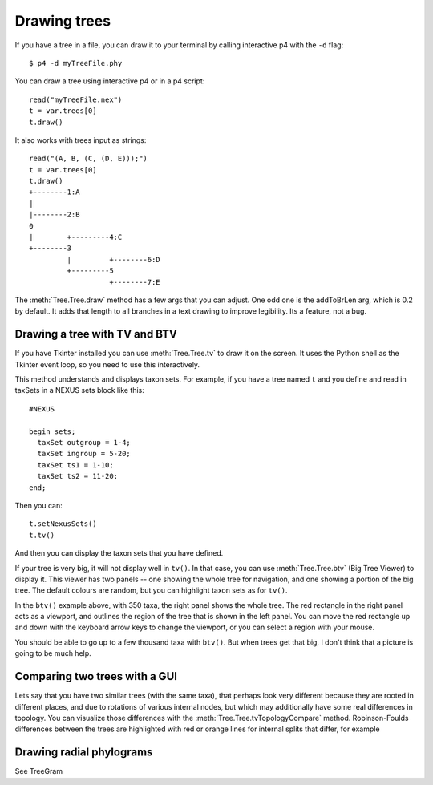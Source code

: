 .. _drawing-trees-examples:

=============
Drawing trees
=============

If you have a tree in a file, you can draw it to your terminal by
calling interactive p4 with the ``-d`` flag::

  $ p4 -d myTreeFile.phy

You can draw a tree using interactive p4 or in a p4 script::

  read("myTreeFile.nex")
  t = var.trees[0]
  t.draw()

It also works with trees input as strings::

  read("(A, B, (C, (D, E)));")
  t = var.trees[0]
  t.draw()
  +--------1:A
  |
  |--------2:B
  0
  |        +---------4:C
  +--------3
           |         +--------6:D
           +---------5
                     +--------7:E





The :meth:`Tree.Tree.draw` method has a few args that you can
adjust. One odd one is the addToBrLen arg, which is 0.2 by default.
It adds that length to all branches in a text drawing to improve
legibility.  Its a feature, not a bug.

Drawing a tree with TV and BTV
------------------------------

If you have Tkinter installed you can use :meth:`Tree.Tree.tv` to draw
it on the screen.  It uses the Python shell as the Tkinter event loop,
so you need to use this interactively.

This method understands and displays taxon sets.  For example, if you
have a tree named ``t`` and you define and read in taxSets in a NEXUS
sets block like this::

    #NEXUS

    begin sets;
      taxSet outgroup = 1-4;
      taxSet ingroup = 5-20;
      taxSet ts1 = 1-10;
      taxSet ts2 = 11-20;
    end;

Then you can::

    t.setNexusSets()
    t.tv()

And then you can display the taxon sets that you have defined.

.. image:: /images/tv.png

If your tree is very big, it will not display well in ``tv()``.  In
that case, you can use  :meth:`Tree.Tree.btv` (Big Tree Viewer) to
display it.  This viewer has two panels -- one showing the whole tree
for navigation, and one
showing a portion of the big tree.  The default colours are random,
but you can highlight taxon sets as for ``tv()``. 

.. image:: /images/btv.png

In the ``btv()`` example above, with 350 taxa, the right panel shows
the whole tree.  The red rectangle in the
right panel acts as a viewport, and outlines the region of the tree that is shown in the left
panel.  You can move the red rectangle up and down with the keyboard
arrow keys to change the viewport, or you can select a region with
your mouse.

You should be able to go up to a few thousand taxa with ``btv()``.
But when trees get that big, I don't think that a picture is going to
be much help.

Comparing two trees with a GUI
------------------------------

Lets say that you have two similar trees (with the same taxa), that perhaps look
very different because they are rooted in different places, and due to
rotations of various internal nodes, but which may additionally have
some real differences in topology.  You can visualize those
differences with the :meth:`Tree.Tree.tvTopologyCompare` method.
Robinson-Foulds differences between the trees are highlighted with red
or orange lines for internal splits that differ, for example 

.. image:: /images/tvCompare.png

Drawing radial phylograms
-------------------------

See TreeGram
